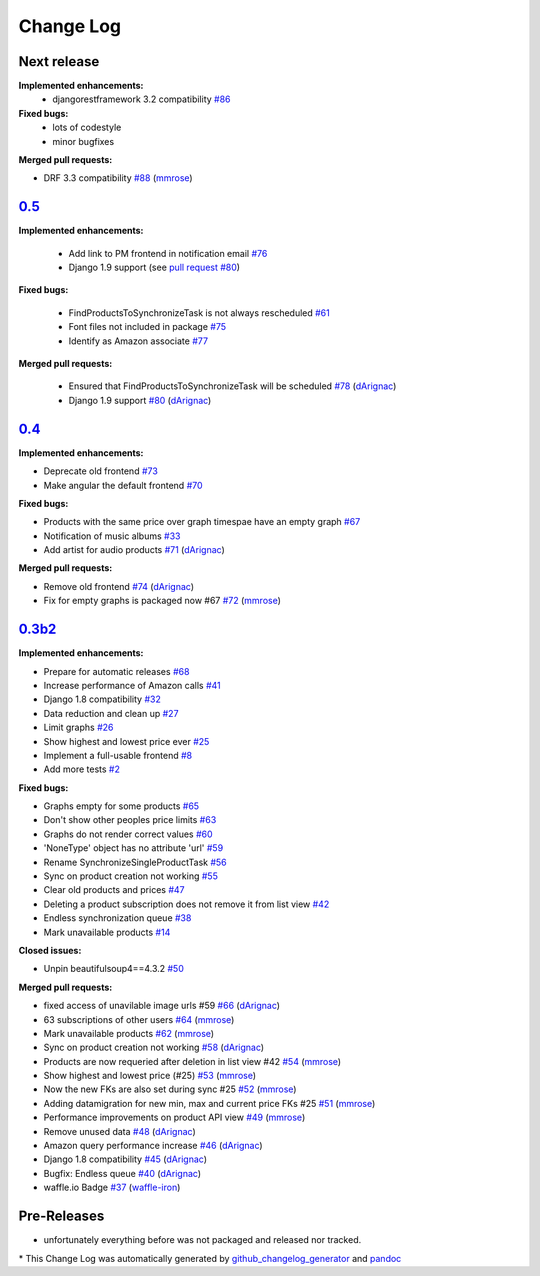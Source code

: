 Change Log
==========

Next release
------------
**Implemented enhancements:**
  - djangorestframework 3.2 compatibility
    `#86 <https://github.com/ponyriders/django-amazon-price-monitor/issues/86>`__

**Fixed bugs:**
    - lots of codestyle
    - minor bugfixes

**Merged pull requests:**

-  DRF 3.3 compatibility
   `#88 <https://github.com/ponyriders/django-amazon-price-monitor/pull/88>`__
   (`mmrose <https://github.com/mmrose>`__)

`0.5 <https://pypi.python.org/pypi/django-amazon-price-monitor/0.5>`__
----------------------------------------------------------------------
**Implemented enhancements:**

  - Add link to PM frontend in notification email
    `#76 <https://github.com/ponyriders/django-amazon-price-monitor/issues/76>`__
  - Django 1.9 support (see `pull request #80 <https://github.com/ponyriders/django-amazon-price-monitor/pull/80>`__)

**Fixed bugs:**

  - FindProductsToSynchronizeTask is not always rescheduled
    `#61 <https://github.com/ponyriders/django-amazon-price-monitor/issues/61>`__
  - Font files not included in package
    `#75 <https://github.com/ponyriders/django-amazon-price-monitor/issues/75>`__
  - Identify as Amazon associate
    `#77 <https://github.com/ponyriders/django-amazon-price-monitor/issues/77>`__


**Merged pull requests:**

  - Ensured that FindProductsToSynchronizeTask will be scheduled
    `#78 <https://github.com/ponyriders/django-amazon-price-monitor/pull/78>`__
    (`dArignac <https://github.com/dArignac>`__)
  - Django 1.9 support
    `#80 <https://github.com/ponyriders/django-amazon-price-monitor/pull/80>`__
    (`dArignac <https://github.com/dArignac>`__)

`0.4 <https://pypi.python.org/pypi/django-amazon-price-monitor/0.4>`__
----------------------------------------------------------------------
**Implemented enhancements:**

-  Deprecate old frontend
   `#73 <https://github.com/ponyriders/django-amazon-price-monitor/issues/73>`__
-  Make angular the default frontend
   `#70 <https://github.com/ponyriders/django-amazon-price-monitor/issues/70>`__

**Fixed bugs:**

-  Products with the same price over graph timespae have an empty graph
   `#67 <https://github.com/ponyriders/django-amazon-price-monitor/issues/67>`__
-  Notification of music albums
   `#33 <https://github.com/ponyriders/django-amazon-price-monitor/issues/33>`__
-  Add artist for audio products
   `#71 <https://github.com/ponyriders/django-amazon-price-monitor/pull/71>`__
   (`dArignac <https://github.com/dArignac>`__)

**Merged pull requests:**

-  Remove old frontend
   `#74 <https://github.com/ponyriders/django-amazon-price-monitor/pull/74>`__
   (`dArignac <https://github.com/dArignac>`__)
-  Fix for empty graphs is packaged now #67
   `#72 <https://github.com/ponyriders/django-amazon-price-monitor/pull/72>`__
   (`mmrose <https://github.com/mmrose>`__)

`0.3b2 <https://pypi.python.org/pypi/django-amazon-price-monitor/0.3b2>`__
--------------------------------------------------------------------------

**Implemented enhancements:**

-  Prepare for automatic releases
   `#68 <https://github.com/ponyriders/django-amazon-price-monitor/issues/68>`__
-  Increase performance of Amazon calls
   `#41 <https://github.com/ponyriders/django-amazon-price-monitor/issues/41>`__
-  Django 1.8 compatibility
   `#32 <https://github.com/ponyriders/django-amazon-price-monitor/issues/32>`__
-  Data reduction and clean up
   `#27 <https://github.com/ponyriders/django-amazon-price-monitor/issues/27>`__
-  Limit graphs
   `#26 <https://github.com/ponyriders/django-amazon-price-monitor/issues/26>`__
-  Show highest and lowest price ever
   `#25 <https://github.com/ponyriders/django-amazon-price-monitor/issues/25>`__
-  Implement a full-usable frontend
   `#8 <https://github.com/ponyriders/django-amazon-price-monitor/issues/8>`__
-  Add more tests
   `#2 <https://github.com/ponyriders/django-amazon-price-monitor/issues/2>`__

**Fixed bugs:**

-  Graphs empty for some products
   `#65 <https://github.com/ponyriders/django-amazon-price-monitor/issues/65>`__
-  Don't show other peoples price limits
   `#63 <https://github.com/ponyriders/django-amazon-price-monitor/issues/63>`__
-  Graphs do not render correct values
   `#60 <https://github.com/ponyriders/django-amazon-price-monitor/issues/60>`__
-  'NoneType' object has no attribute 'url'
   `#59 <https://github.com/ponyriders/django-amazon-price-monitor/issues/59>`__
-  Rename SynchronizeSingleProductTask
   `#56 <https://github.com/ponyriders/django-amazon-price-monitor/issues/56>`__
-  Sync on product creation not working
   `#55 <https://github.com/ponyriders/django-amazon-price-monitor/issues/55>`__
-  Clear old products and prices
   `#47 <https://github.com/ponyriders/django-amazon-price-monitor/issues/47>`__
-  Deleting a product subscription does not remove it from list view
   `#42 <https://github.com/ponyriders/django-amazon-price-monitor/issues/42>`__
-  Endless synchronization queue
   `#38 <https://github.com/ponyriders/django-amazon-price-monitor/issues/38>`__
-  Mark unavailable products
   `#14 <https://github.com/ponyriders/django-amazon-price-monitor/issues/14>`__

**Closed issues:**

-  Unpin beautifulsoup4==4.3.2
   `#50 <https://github.com/ponyriders/django-amazon-price-monitor/issues/50>`__

**Merged pull requests:**

-  fixed access of unavilable image urls #59
   `#66 <https://github.com/ponyriders/django-amazon-price-monitor/pull/66>`__
   (`dArignac <https://github.com/dArignac>`__)
-  63 subscriptions of other users
   `#64 <https://github.com/ponyriders/django-amazon-price-monitor/pull/64>`__
   (`mmrose <https://github.com/mmrose>`__)
-  Mark unavailable products
   `#62 <https://github.com/ponyriders/django-amazon-price-monitor/pull/62>`__
   (`mmrose <https://github.com/mmrose>`__)
-  Sync on product creation not working
   `#58 <https://github.com/ponyriders/django-amazon-price-monitor/pull/58>`__
   (`dArignac <https://github.com/dArignac>`__)
-  Products are now requeried after deletion in list view #42
   `#54 <https://github.com/ponyriders/django-amazon-price-monitor/pull/54>`__
   (`mmrose <https://github.com/mmrose>`__)
-  Show highest and lowest price (#25)
   `#53 <https://github.com/ponyriders/django-amazon-price-monitor/pull/53>`__
   (`mmrose <https://github.com/mmrose>`__)
-  Now the new FKs are also set during sync #25
   `#52 <https://github.com/ponyriders/django-amazon-price-monitor/pull/52>`__
   (`mmrose <https://github.com/mmrose>`__)
-  Adding datamigration for new min, max and current price FKs #25
   `#51 <https://github.com/ponyriders/django-amazon-price-monitor/pull/51>`__
   (`mmrose <https://github.com/mmrose>`__)
-  Performance improvements on product API view
   `#49 <https://github.com/ponyriders/django-amazon-price-monitor/pull/49>`__
   (`mmrose <https://github.com/mmrose>`__)
-  Remove unused data
   `#48 <https://github.com/ponyriders/django-amazon-price-monitor/pull/48>`__
   (`dArignac <https://github.com/dArignac>`__)
-  Amazon query performance increase
   `#46 <https://github.com/ponyriders/django-amazon-price-monitor/pull/46>`__
   (`dArignac <https://github.com/dArignac>`__)
-  Django 1.8 compatibility
   `#45 <https://github.com/ponyriders/django-amazon-price-monitor/pull/45>`__
   (`dArignac <https://github.com/dArignac>`__)
-  Bugfix: Endless queue
   `#40 <https://github.com/ponyriders/django-amazon-price-monitor/pull/40>`__
   (`dArignac <https://github.com/dArignac>`__)
-  waffle.io Badge
   `#37 <https://github.com/ponyriders/django-amazon-price-monitor/pull/37>`__
   (`waffle-iron <https://github.com/waffle-iron>`__)

Pre-Releases
------------
-  unfortunately everything before was not packaged and released nor tracked.

\* This Change Log was automatically generated by
`github\_changelog\_generator <https://github.com/skywinder/Github-Changelog-Generator>`__ and `pandoc <http://pandoc.org/>`__
